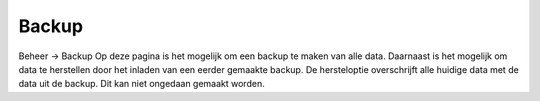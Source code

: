 Backup
======

Beheer -> Backup
Op deze pagina is het mogelijk om een backup te maken van alle data. Daarnaast is het mogelijk om data te herstellen door het inladen van een eerder gemaakte backup.
De hersteloptie overschrijft alle huidige data met de data uit de backup. Dit kan niet ongedaan gemaakt worden.